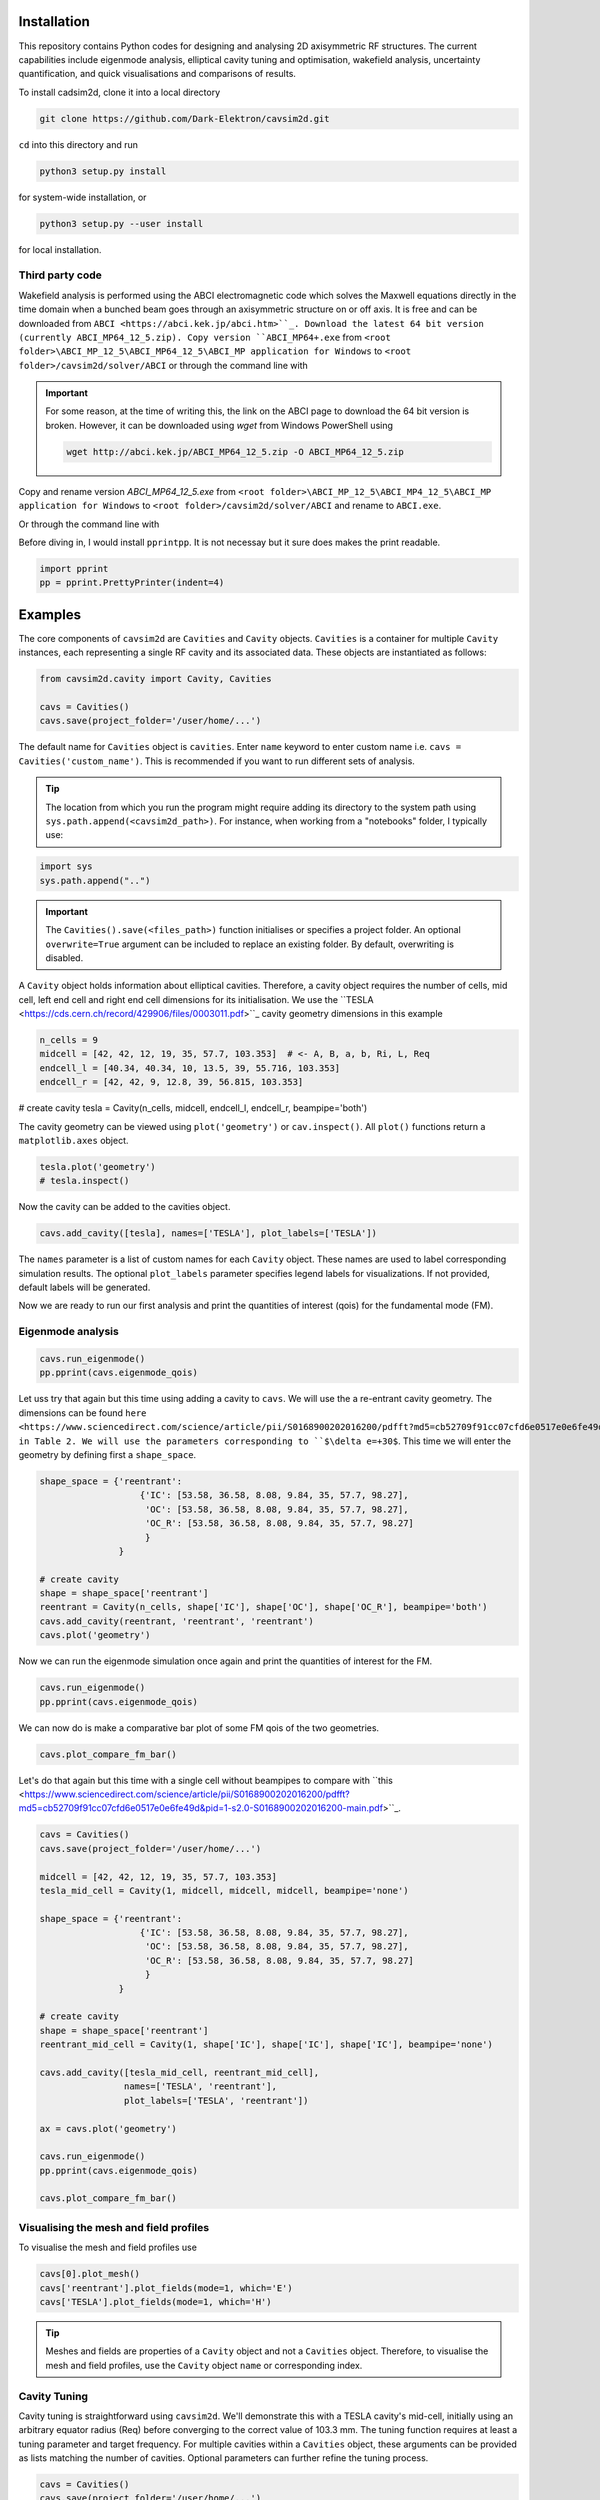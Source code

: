 
Installation
############

This repository contains Python codes for designing and analysing 2D axisymmetric RF structures.
The current capabilities include eigenmode analysis, elliptical cavity tuning and optimisation, wakefield analysis,
uncertainty quantification, and quick visualisations and comparisons of results.

To install cadsim2d, clone it into a local directory

.. code-block::

    git clone https://github.com/Dark-Elektron/cavsim2d.git


``cd`` into this directory and run

.. code-block::

    python3 setup.py install


for system-wide installation, or

.. code-block::

    python3 setup.py --user install


for local installation.

Third party code
****************

Wakefield analysis is performed using the ABCI electromagnetic code which solves the Maxwell
equations directly in the time domain when a bunched beam goes through an axisymmetric
structure on or off axis. It is free and can be downloaded from ``ABCI <https://abci.kek.jp/abci.htm>``_. Download the latest 64 bit
version (currently ABCI_MP64_12_5.zip). Copy version ``ABCI_MP64+.exe`` from
``<root folder>\ABCI_MP_12_5\ABCI_MP64_12_5\ABCI_MP application for Windows`` to ``<root folder>/cavsim2d/solver/ABCI`` or
through the command line with

.. important::

    For some reason, at the time of writing this, the link on the ABCI page to download the 64 bit version is broken.
    However, it can be downloaded using `wget` from Windows PowerShell using

    .. code-block::

        wget http://abci.kek.jp/ABCI_MP64_12_5.zip -O ABCI_MP64_12_5.zip

Copy and rename version `ABCI_MP64_12_5.exe` from
``<root folder>\ABCI_MP_12_5\ABCI_MP4_12_5\ABCI_MP application for Windows`` to ``<root folder>/cavsim2d/solver/ABCI`` and rename to ``ABCI.exe``.

Or through the command line with

.. code-block::
    copy <root folder>/ABCI_MP_12_5/ABCI_MP_12_5/ABCI_MP application for Windows/ABCI_MP64_12_5.exe <root folder>/cavsim2d/solver/ABCI
    cd <root folder>/cavsim2d/solver/ABCI
    ren ABCI_MP64_12_5.exe ABCI.exe


Before diving in, I would install ``pprintpp``. It is not necessay but it sure does makes the print readable.

.. code-block::

    import pprint
    pp = pprint.PrettyPrinter(indent=4)


Examples
########

The core components of ``cavsim2d`` are ``Cavities`` and ``Cavity`` objects. ``Cavities`` is a container for multiple ``Cavity``
instances, each representing a single RF cavity and its associated data. These objects are instantiated as follows:

.. code-block::

    from cavsim2d.cavity import Cavity, Cavities

    cavs = Cavities()
    cavs.save(project_folder='/user/home/...')

The default name for ``Cavities`` object is ``cavities``. Enter ``name`` keyword to enter custom name i.e.
``cavs = Cavities('custom_name')``.
This is recommended if you want to run different sets of analysis.


.. tip::

    The location from which you run the program might require adding its directory to the system path using
    ``sys.path.append(<cavsim2d_path>)``. For instance, when working from a "notebooks" folder, I typically use:

.. code-block::

    import sys
    sys.path.append("..")


.. important::

    The ``Cavities().save(<files_path>)`` function initialises or specifies a project folder.
    An optional ``overwrite=True`` argument can be included to replace an existing folder.
    By default, overwriting is disabled.

A ``Cavity`` object holds information about elliptical cavities. Therefore, a cavity object requires the number of cells,
mid cell, left end cell and right end cell dimensions for its initialisation. We use the
``TESLA <https://cds.cern.ch/record/429906/files/0003011.pdf>``_ cavity geometry dimensions in this example

.. code-block::

    n_cells = 9
    midcell = [42, 42, 12, 19, 35, 57.7, 103.353]  # <- A, B, a, b, Ri, L, Req
    endcell_l = [40.34, 40.34, 10, 13.5, 39, 55.716, 103.353]
    endcell_r = [42, 42, 9, 12.8, 39, 56.815, 103.353]

# create cavity
tesla = Cavity(n_cells, midcell, endcell_l, endcell_r, beampipe='both')

The cavity geometry can be viewed using ``plot('geometry')`` or ``cav.inspect()``. All ``plot()`` functions return a
``matplotlib.axes`` object.

.. code-block::

    tesla.plot('geometry')
    # tesla.inspect()


Now the cavity can be added to the cavities object.

.. code-block::

    cavs.add_cavity([tesla], names=['TESLA'], plot_labels=['TESLA'])


The ``names`` parameter is a list of custom names for each ``Cavity`` object. These names are used to label
corresponding simulation results. The optional ``plot_labels`` parameter specifies legend labels for visualizations.
If not provided, default labels will be generated.

Now we are ready to run our first analysis and print the quantities of interest (qois) for the fundamental mode (FM).

Eigenmode analysis
******************

.. code-block::

    cavs.run_eigenmode()
    pp.pprint(cavs.eigenmode_qois)


Let uss try that again but this time using adding a cavity to ``cavs``. We will use the a re-entrant cavity geometry. The
dimensions can be found ``here <https://www.sciencedirect.com/science/article/pii/S0168900202016200/pdfft?md5=cb52709f91cc07cfd6e0517e0e6fe49d&pid=1-s2.0-S0168900202016200-main.pdf>``_
in Table 2. We will use the parameters corresponding to ``$\delta e=+30$``. This time we will enter the geometry by defining first a ``shape_space``.


.. code-block::

    shape_space = {'reentrant':
                       {'IC': [53.58, 36.58, 8.08, 9.84, 35, 57.7, 98.27],
                        'OC': [53.58, 36.58, 8.08, 9.84, 35, 57.7, 98.27],
                        'OC_R': [53.58, 36.58, 8.08, 9.84, 35, 57.7, 98.27]
                        }
                   }

    # create cavity
    shape = shape_space['reentrant']
    reentrant = Cavity(n_cells, shape['IC'], shape['OC'], shape['OC_R'], beampipe='both')
    cavs.add_cavity(reentrant, 'reentrant', 'reentrant')
    cavs.plot('geometry')


Now we can run the eigenmode simulation once again and print the quantities of interest for the FM.

.. code-block::

    cavs.run_eigenmode()
    pp.pprint(cavs.eigenmode_qois)


We can now do is make a comparative bar plot of some FM qois of the two geometries.

.. code-block::

    cavs.plot_compare_fm_bar()


Let's do that again but this time with a single cell without beampipes to compare with ``this <https://www.sciencedirect.com/science/article/pii/S0168900202016200/pdfft?md5=cb52709f91cc07cfd6e0517e0e6fe49d&pid=1-s2.0-S0168900202016200-main.pdf>``_.

.. code-block::

    cavs = Cavities()
    cavs.save(project_folder='/user/home/...')

    midcell = [42, 42, 12, 19, 35, 57.7, 103.353]
    tesla_mid_cell = Cavity(1, midcell, midcell, midcell, beampipe='none')

    shape_space = {'reentrant':
                       {'IC': [53.58, 36.58, 8.08, 9.84, 35, 57.7, 98.27],
                        'OC': [53.58, 36.58, 8.08, 9.84, 35, 57.7, 98.27],
                        'OC_R': [53.58, 36.58, 8.08, 9.84, 35, 57.7, 98.27]
                        }
                   }

    # create cavity
    shape = shape_space['reentrant']
    reentrant_mid_cell = Cavity(1, shape['IC'], shape['IC'], shape['IC'], beampipe='none')

    cavs.add_cavity([tesla_mid_cell, reentrant_mid_cell],
                    names=['TESLA', 'reentrant'],
                    plot_labels=['TESLA', 'reentrant'])

    ax = cavs.plot('geometry')

    cavs.run_eigenmode()
    pp.pprint(cavs.eigenmode_qois)

    cavs.plot_compare_fm_bar()


Visualising the mesh and field profiles
***************************************

To visualise the mesh and field profiles use

.. code-block::

    cavs[0].plot_mesh()
    cavs['reentrant'].plot_fields(mode=1, which='E')
    cavs['TESLA'].plot_fields(mode=1, which='H')


.. tip::

    Meshes and fields are properties of a ``Cavity`` object and not a ``Cavities`` object. Therefore, to visualise the mesh
    and field profiles, use the ``Cavity`` object ``name`` or corresponding index.

Cavity Tuning
*************

Cavity tuning is straightforward using ``cavsim2d``. We'll demonstrate this with a TESLA cavity's mid-cell,
initially using an arbitrary equator radius (Req) before converging to the correct value of 103.3 mm.
The tuning function requires at least a tuning parameter and target frequency. For multiple cavities
within a ``Cavities`` object, these arguments can be provided as lists matching the number of cavities.
Optional parameters can further refine the tuning process.

.. code-block::

    cavs = Cavities()
    cavs.save(project_folder='/user/home/...')

    midcell = [42, 42, 12, 19, 35, 57.7, 100]
    tesla_mid_cell = Cavity(1, midcell, midcell, midcell, beampipe='none')

    cavs.add_cavity(tesla_mid_cell, 'TESLA')
    tune_config = {
        'freqs': 1300,
        'parameters': 'Req',
        'cell_types': 'mid-cell',
        'rerun': True
    }
    cavs.run_tune(tune_config)
    pp.pprint(cavs.eigenmode_tune_res)


.. code-block::

    TESLA
    {   'TESLA': {   'CELL TYPE': 'mid cell',
                     'FREQ': 1300.0007857768796,
                     'IC': [   42.0,
                               42.0,
                               12.0,
                               19.0,
                               35.0,
                               57.7,
                               103.3702896505612, # <- Req
                               103.27068613930538],
                     'OC': [   42.0,
                               42.0,
                               12.0,
                               19.0,
                               35.0,
                               57.7,
                               103.3702896505612,
                               103.27068613930538],
                     'OC_R': [   42.0,
                                 42.0,
                                 12.0,
                                 19.0,
                                 35.0,
                                 57.7,
                                 103.3702896505612,
                                 103.27068613930538],
                     'TUNED VARIABLE': 'Req'}}


Confirm from the output that the correct frequency and ``Req`` is achieved.

.. note::

    You notice a slight deviation from the 103.353. This is due to the approximation of the mid cell length to 57.7 mm.

Repeat the same calculation. This time retain the correct ``Req`` and input a wrong ``A``.

.. code-block::

    cavs = Cavities()
    cavs.save(project_folder='/user/home/...')

    midcell = [20, 42, 12, 19, 35, 57.7, 103.353]
    tesla_mid_cell = Cavity(1, midcell, midcell, midcell, beampipe='none')

    cavs.add_cavity(tesla_mid_cell, 'TESLA')
    tune_config = {
        'freqs': 1300,
        'parameters': 'A',
        'cell_types': 'mid-cell',
        'processes': 1,
        'rerun': True
    }
    cavs.run_tune(tune_config)
    pp.pprint(cavs.eigenmode_tune_res)


Confirm from the output that the correct frequency and ``A`` is achieved.


Wakefield
*********

Running wakefield simulations is as easy as running eigenmode simulations described above.

.. code-block::

    from cavsim2d.cavity import Cavity, Cavities
    import pprint
    pp = pprint.PrettyPrinter(indent=4)

    cavs = Cavities()
    cavs.save(project_folder='/user/home/...')

    # define geometry parameters
    n_cells = 9
    midcell = [42, 42, 12, 19, 35, 57.7, 103.353]  # <- A, B, a, b, Ri, L, Req
    endcell_l = [40.34, 40.34, 10, 13.5, 39, 55.716, 103.353]
    endcell_r = [42, 42, 9, 12.8, 39, 56.815, 103.353]

    # create cavity
    tesla = Cavity(n_cells, midcell, endcell_l,endcell_r, beampipe='none')
    cavs.add_cavity([tesla], names=['TESLA'], plot_labels=['TESLA'])

    cavs.run_wakefield()


To make plots of the longitudinal and transverse impedance plots on the same axis, we use the following code

.. code-block::

    ax = cavs.plot('ZL')
    ax = cavs.plot('ZT', ax)
    ax.set_yscale('log')


Oftentimes, we want to analyse the loss and kick factors, and higher-order mode power for particular or several
operating points for a cavity geometry. This can easily be done by passing an operating points dictionary to the
``run_wakefield()`` function.

.. code-block::

    op_points = {
                "Z": {
                    "freq [MHz]": 400.79,  # Operating frequency
                    "E [GeV]": 45.6,  # <- Beam energy
                    "I0 [mA]": 1280,  # <- Beam current
                    "V [GV]": 0.12,  # <- Total voltage
                    "Eacc [MV/m]": 5.72,  # <- Accelerating field
                    "nu_s []": 0.0370,  # <- Synchrotron oscillation tune
                    "alpha_p [1e-5]": 2.85,  # <- Momentum compaction factor
                    "tau_z [ms]": 354.91,  # <- Longitudinal damping time
                    "tau_xy [ms]": 709.82,  # <- Transverse damping time
                    "f_rev [kHz]": 3.07,  # <- Revolution frequency
                    "beta_xy [m]": 56,  # <- Beta function
                    "N_c []": 56,  # <- Number of cavities
                    "T [K]": 4.5,  # <- Operating tempereature
                    "sigma_SR [mm]": 4.32,  # <- Bunch length
                    "sigma_BS [mm]": 15.2,  # <- Bunch length
                    "Nb [1e11]": 2.76  # <- Bunch population
                }
    }
    wakefield_config = {
        'bunch_length': 25,
        'wakelength': 50,
        'processes': 2,
        'rerun': True,
        'operating_points': op_points,
    }
    cavs.run_wakefield(wakefield_config)
    pp.pprint(cavs.wakefield_qois)


And to view the results

.. code-block::

    cavs.plot_compare_hom_bar('Z_SR_4.32mm')

.. important::

    Simulation results are saved in a folder named using the operating point, a specified suffix,
    and the sigma value (format: <operating point name>_<suffix>_<sigma value>mm). To compute higher-order mode
    power, R/Q values are necessary, requiring a prior eigenmode analysis if results are unavailable.


Optimisation
************

Optimisation of cavity geometry can be carried out using cavsim2d. Objective functions that are currently supported
are the fundamental ``freq [MHz]``, ``Epk/Eacc []``, ``Bpk/Eacc [mT/MV/m]``, ``R/Q [Ohm]``, ``G [Ohm]``, ``Q []``, ``ZL``, ``ZT``.
``ZL`` and ``ZT`` are longitudinal and transverse impedance peaks in specified frequency intervals obtained from wakefield
analysis The algorithm currently implemented is genetic algorithm. The optimisation settings are controlled
using a configuration dictionary. The most important parameters for the algorithm are

- ``cell_type``: The options are ``mid-cell``, ``end-cell`` and ``end-end-cell`` depending on the parameterisation of the cavity
               geometry. See Fig []. Default is ``mid-cell``.

.. code-block::

  "cell_type": 'mid-cell'
  
- ``freqs``: Target operating frequency of the cavity.

.. code-block::

    'parameters': 'Req'

- 'tune freq.': Target operating frequency of the cavity.

.. code-block::

    "freqs": 1300


The preceeding parameters belong to the tune_config dictionary and so are entered this way in the optimisation_config

.. code-block::

    'tune_config': {
        'freqs': 801.58,
        'parameters': 'Req',
        'cell_types': cell_type
    }

- ``bounds``: This defines the optimisation search space. All geometric variables must be entered.
            Note that variables excluded from optimisation should have identical upper and lower bounds..

.. code-block::

    'bounds': {'A': [20.0, 80.0],
                   'B': [20.0, 80.0],
                   'a': [10.0, 60.0],
                   'b': [10., 60.0],
                   'Ri': [60.0, 85.0],
                   'L': [93.5, 93.5],
                   'Req': [170.0, 170.0]}


- ``objectives``: This defines the objective functions. Objectives could be the minimisation, maximisation of optimisation
             of an objective function to a particular value. They are defined as:

.. code-block::

    'objectives': [
                    ['equal', 'freq [MHz]', 1300],
                    ['min', 'Epk/Eacc []'],
                    ['min', 'Bpk/Eacc [mT/MV/m]'],
                    ['max', 'R/Q [Ohm]'],
                    ['min', 'ZL', [1, 2, 5]],
                    ['min', 'ZT', [1, 2, 3, 5]]
                    ]

The third parameter for the impedances ``ZL``, ``ZT`` define the frequency interval for which to evaluate the peak impedance.
The algorithm specific entries include
- ``initial_points``: The number of initial points to be genereated.
- ``method``: Method of generating the initial points. Defaults to latin hypercube sampling (LHS).
- ``no_of_generations``: The number of generations to be analysed. Defaults to 20.
- ``crossover_factor``: The number of crossovers to create offsprings.
- ``elites_for_crossover``: The number of elites allowed to produce offsprings.
- ``mutation_factor``: The number of mutations to create offsprings.
- ``chaos_factor``: The number of new random geometries included to improve diversity.


.. code-block::

    'initial_points': 5,
    'method': {
        'LHS': {'seed': 5},
        },
    'no_of_generations': 5,
    'crossover_factor': 5,
    'elites_for_crossover': 2,
    'mutation_factor': 5,
    'chaos_factor': 5,

Putting it all together, we get

.. code-block::

    optimisation_config = {
        'tune_config': {
            'freqs': 1300,
            'parameters': 'Req',
            'cell_types': 'mid-cell',
            'processes': 1
        },
        'bounds': {'A': [20.0, 80.0],
                   'B': [20.0, 80.0],
                   'a': [10.0, 60.0],
                   'b': [10., 60.0],
                   'Ri': [60.0, 85.0],
                   'L': [93.5, 93.5],
                   'Req': [170.0, 170.0]},
        'objectives': [
            # ['equal', 'freq [MHz]', 801.58],
                          ['min', 'Epk/Eacc []'],
                          ['min', 'Bpk/Eacc [mT/MV/m]'],
                          # ['min', 'ZL', [1, 2, 5]],
                      ],
        'initial_points': 5,
        'method': {
            'LHS': {'seed': 5},
            },
        'no_of_generation': 2,
        'crossover_factor': 5,
        'elites_for_crossover': 2,
        'mutation_factor': 5,
        'chaos_factor': 5
    }

Several other parameters like ``method``, can be controlled. The full configuration file can be found in the ``config_files`` folder.

.. code-block::

    cavs = Cavities()
    # must first save cavities
    cavs.save('/user/home/...')

    cavs.run_optimisation(optimisation_config)


Uncertainty Quantification
**************************

Each simulation described until now can be equiped with uncertainty quantification (UQ) capabilites by passing in a
``uq_config`` dictionary. For example, eigenmode F
analysis for a cavity could be carried out including UQ. the same goes for wakefield analysis, tuning, and optimisation.
For example, let's revisit our eigenvalue example.

.. code-block::

    cavs = Cavities()
    cavs.save(project_folder='/user/home/...')

    midcell = [42, 42, 12, 19, 35, 57.7, 103.353]
    tesla_mid_cell = Cavity(1, midcell, midcell, midcell, beampipe='none')

    shape_space = {'reentrant':
                       {'IC': [53.58, 36.58, 8.08, 9.84, 35, 57.7, 110],
                        'OC': [53.58, 36.58, 8.08, 9.84, 35, 57.7, 110],
                        'OC_R': [53.58, 36.58, 8.08, 9.84, 35, 57.7, 110]
                        }
                   }

    # create cavity
    shape = shape_space['reentrant']
    reentrant_mid_cell = Cavity(1, shape['IC'], shape['IC'], shape['IC'], beampipe='none')

    cavs.add_cavity([tesla_mid_cell, reentrant_mid_cell],
                    names=['TESLA', 'reentrant'],
                    plot_labels=['TESLA', 'reentrant'])

    uq_config = {
        'option': True,
        'variables': ['L', 'Req'],
        'objectives': ["freq [MHz]", "R/Q [Ohm]", "Epk/Eacc []", "Bpk/Eacc [mT/MV/m]", "G [Ohm]", "kcc [%]", "ff [%]"],
        'delta': [0.05, 0.05],
        'method': ['Quadrature', 'Stroud3'],
        'cell_type': 'mid-cell',
        'cell_complexity': 'simplecell'
    }
    eigenmode_config = {
        'processes': 3,
        'rerun': True,
        'boundary_conditions': 'mm',
        'uq_config': uq_config
    }

    cavs.run_eigenmode(eigenmode_config)
    pp.pprint(cavs.eigenmode_qois)


And to plot the results

.. code-block::

    cavs.plot_compare_fm_bar(uq=True)


.. important::

    Enabling uncertainty quantification (UQ) for the original reentrant_mid_cell cavity results in errors due to
    degenerate geometries in its vicinity. Therefore, the ``Req`` was changed to 110 mm.
    These degeneracies can be identified by using the
    ``reentrant_mid_cell.inspect()`` to examine and manipulate the cavity's parameters.
    This tool proves invaluable in diagnosing such issues.



Understanding the geometry types
################################

Advanced
########

Uncertainty Quantification
**************************

Each simulation described until now can be equiped with uncertainty quantification (UQ) capabilites by passing in a
``uq_config`` dictionary. For example, eigenmode F
analysis for a cavity could be carried out including UQ. the same goes for wakefield analysis, tuning, and optimisation.
For example, let's revisit our eigenvalue example.


.. code-block::

    cavs = Cavities()
    cavs.save(project_folder='/user/home/...')

    midcell = [42, 42, 12, 19, 35, 57.7, 103.353]
    tesla_mid_cell = Cavity(1, midcell, midcell, midcell, beampipe='none')

    shape_space = {'reentrant':
                       {'IC': [53.58, 36.58, 8.08, 9.84, 35, 57.7, 110],
                        'OC': [53.58, 36.58, 8.08, 9.84, 35, 57.7, 110],
                        'OC_R': [53.58, 36.58, 8.08, 9.84, 35, 57.7, 110]
                        }
                   }

    # create cavity
    shape = shape_space['reentrant']
    reentrant_mid_cell = Cavity(1, shape['IC'], shape['IC'], shape['IC'], beampipe='none')

    cavs.add_cavity([tesla_mid_cell, reentrant_mid_cell],
                    names=['TESLA', 'reentrant'],
                    plot_labels=['TESLA', 'reentrant'])

    uq_config = {
        'option': True,
        'variables': ['L', 'Req'],
        'objectives': ["freq [MHz]", "R/Q [Ohm]", "Epk/Eacc []", "Bpk/Eacc [mT/MV/m]", "G [Ohm]", "kcc [%]", "ff [%]"],
        'delta': [0.05, 0.05],
        'method': ['Quadrature', 'Stroud3'],
        'cell_type': 'mid-cell',
        'cell_complexity': 'simplecell'
    }
    eigenmode_config = {
        'processes': 3,
        'rerun': True,
        'boundary_conditions': 'mm',
        'uq_config': uq_config
    }

    cavs.run_eigenmode(eigenmode_config)
    pp.pprint(cavs.eigenmode_qois)



And to plot the results


.. code-block::

    cavs.plot_compare_fm_bar(uq=True)


> [!IMPORTANT]
> Enabling uncertainty quantification (UQ) for the original reentrant_mid_cell cavity results in errors due to
> degenerate geometries in its vicinity. Therefore, the ``Req`` was changed to 110 mm.
> These degeneracies can be identified by using the
> ``reentrant_mid_cell.inspect()`` to examine and manipulate the cavity's parameters.
> This tool proves invaluable in diagnosing such issues.


Configuration dictionaries
**************************

Simulation inputs are defined through configuration dictionaries, with specific formats for different simulation types.
These dictionaries are structured logically. For instance, a simple eigenmode simulation uses a straightforward
configuration. Uncertainty quantification (UQ) can be integrated by adding a ``uq_config`` dictionary within the
eigenmode configuration. Wakefield analysis and tuning configurations follow a similar pattern.

Optimisation configurations include a ``tune_config`` section to ensure frequency optimisation prior to other parameters.
Depending on the optimisation goals, ``eigenmode_config`` and ``wakefield_config`` sections can be nested
within the optimisation configuration, potentially also incorporating UQ through ``uq_config`` sub-dictionaries.

To view the complete configuration dictionaries for each analysis, use the ``help()`` function,
e.g. ``help(cavs.run_eigenmode)``.


The tree structure below shows how configuration dictionaries can be stacked.

.. raw:: html

    <pre>
        <b>cavsim2d</b>
        ├── tune
        │   ├── eigen
        │   │   └── uq
        │   └── uq
        ├── eigen
        │   └── uq
        ├── wakefield
        │   └── uq
        └── optimisation
            ├── tune
            │   ├── eigen
            │   │   └── uq
            │   └── uq
            └── wakefield
                └── uq
    </pre>

See optimisation example below


.. code-block::

    cavs = Cavities()
    cavs.save('/user/home/...')
    cell_type = 'end-end-cell'

    optimisation_config = {
        'initial_points': 5,
        'method': {
            'LHS': {'seed': 5},
            # 'Sobol Sequence': {'index': 2},
            # 'Random': {},
            # 'Uniform': {},
            },
        # 'mid-cell': [1, 2, 3, 3, 6, 5, 2],  # must enter if mid-end cell selected
        'tune_config': {
            'freqs': 801.58,
            'parameters': 'Req',
            'cell_types': cell_type,
            'processes': 4,
            'eigenmode_config': {'n_cells': 1,
                                 'n_modules': 1,
                                 'f_shift': 0,
                                 'bc': 33,
                                 'beampipes': 'both',
                                 'uq_config': {
                                     'variables': ['A'],
                                     'objectives': ["Epk/Eacc []", "Bpk/Eacc [mT/MV/m]", "R/Q [Ohm]", "G [Ohm]"],
                                     'delta': [0.05],
                                     'processes': 4,
                                     'distribution': 'gaussian',
                                     'method': ['Quadrature', 'Stroud3'],
                                     'cell_type': 'mid-cell',
                                     'cell complexity': 'simplecell'
                                    }
                                },
        },
        'wakefield_config': {'n_cells': 1, 'n_modules': 1,
                             'MROT': 2, 'MT': 4, 'NFS': 10000, 'UBT': 50, 'bunch_length': 25,
                             'DDR_SIG': 0.1, 'DDZ_SIG': 0.1,
                             'WG_M': None, 'marker': '',
                            'uq_config': {
                                'variables': ['A'],
                                'objectives': [["ZL", [1, 2, 5]], ["ZT", [2, 3, 4]]],
                                'delta': [0.05],
                                'processes': 4,
                                'distribution': 'gaussian',
                                'method': ['Quadrature', 'Stroud3'],
                                'cell_type': 'mid-cell',
                                'cell complexity': 'simplecell'
                                }
                            },
        'optimisation by': 'pareto',
        'crossover_factor': 5,
        'elites_for_crossover': 2,
        'mutation_factor': 5,
        'chaos_factor': 5,
        'processes': 3,
        'no_of_generation': 2,
        'bounds': {'A': [20.0, 80.0],
                   'B': [20.0, 80.0],
                   'a': [10.0, 60.0],
                   'b': [10., 60.0],
                   'Ri': [60.0, 85.0],
                   'L': [93.5, 93.5],
                   'Req': [170.0, 170.0]},
        'objectives': [
            # ['equal', 'freq [MHz]', 801.58],
                          ['min', 'Epk/Eacc []'],
                          ['min', 'Bpk/Eacc [mT/MV/m]'],
                          ['min', 'ZL', [1, 2, 5]],
                          ['min', 'ZT', [1, 2, 5]],
                      ],
        'weights': [1, 1, 1, 1, 1, 1]
    }
    cavs.run_optimisation(optimisation_config)


.. note::

    Default configuration settings are applied for eigenmode and wakefield analyses when no custom
    configuration dictionary is provided.


Parallelisation
###############

``cavsim2d`` simulations can be parallelised easily by setting the ``processes`` parameter within relevant
configuration dictionaries. This controls the number of processes used for the analysis.
For simulations with uncertainty quantification (UQ) enabled, an additional level of parallelisation can
be achieved by specifying ``processes`` within the UQ configuration. The default number of processes is one.


